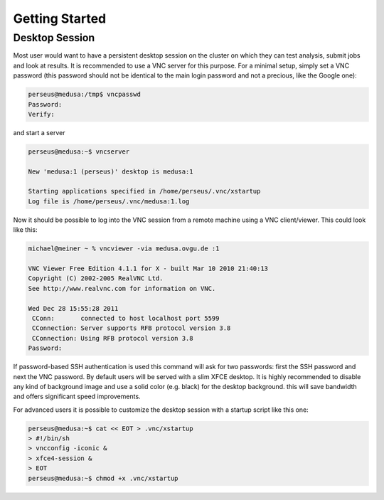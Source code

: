 .. -*- mode: rst; fill-column: 79 -*-
.. ex: set sts=4 ts=4 sw=4 et tw=79:

***************
Getting Started
***************

Desktop Session
===============

Most user would want to have a persistent desktop session on the cluster on
which they can test analysis, submit jobs and look at results. It is
recommended to use a VNC server for this purpose. For a minimal setup, simply
set a VNC password (this password should not be identical to the main login
password and not a precious, like the Google one):

.. code-block:: sh

   perseus@medusa:/tmp$ vncpasswd 
   Password:
   Verify:

and start a server

.. code-block:: sh

   perseus@medusa:~$ vncserver

   New 'medusa:1 (perseus)' desktop is medusa:1

   Starting applications specified in /home/perseus/.vnc/xstartup
   Log file is /home/perseus/.vnc/medusa:1.log

Now it should be possible to log into the VNC session from a remote machine
using a VNC client/viewer. This could look like this:

.. code-block:: sh

   michael@meiner ~ % vncviewer -via medusa.ovgu.de :1

   VNC Viewer Free Edition 4.1.1 for X - built Mar 10 2010 21:40:13
   Copyright (C) 2002-2005 RealVNC Ltd.
   See http://www.realvnc.com for information on VNC.

   Wed Dec 28 15:55:28 2011
    CConn:       connected to host localhost port 5599
    CConnection: Server supports RFB protocol version 3.8
    CConnection: Using RFB protocol version 3.8
   Password: 

If password-based SSH authentication is used this command will ask for two
passwords: first the SSH password and next the VNC password. By default users
will be served with a slim XFCE desktop. It is highly recommended to disable
any kind of background image and use a solid color (e.g. black) for the desktop
background. this will save bandwidth and offers significant speed improvements.

For advanced users it is possible to customize the desktop session with a
startup script like this one:

.. code-block:: sh

   perseus@medusa:~$ cat << EOT > .vnc/xstartup
   > #!/bin/sh
   > vncconfig -iconic &
   > xfce4-session &
   > EOT
   perseus@medusa:~$ chmod +x .vnc/xstartup

